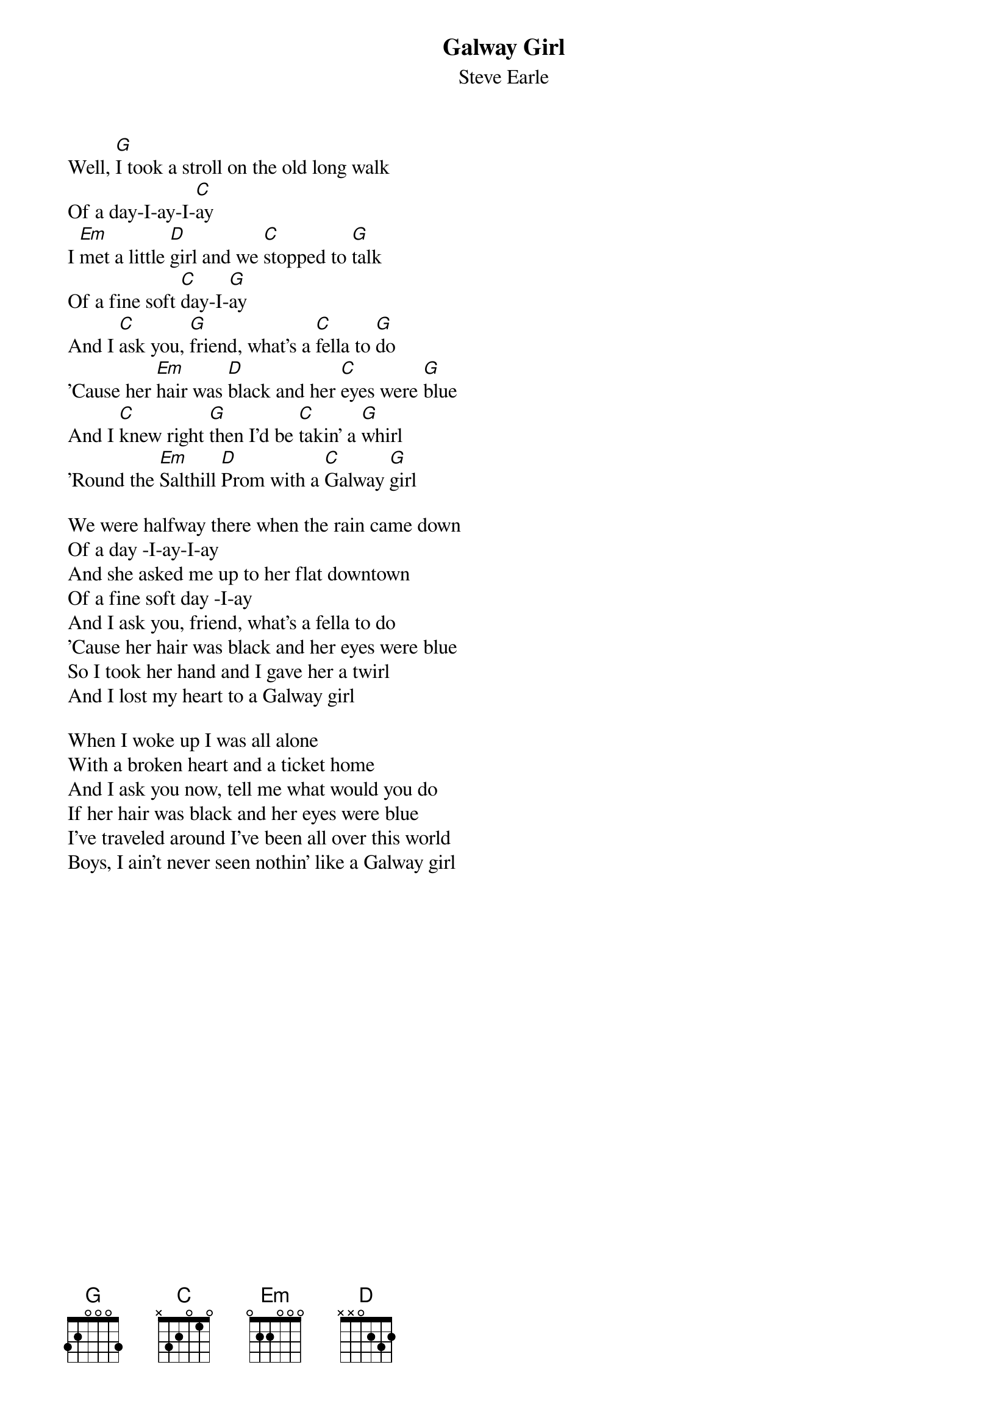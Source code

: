 {title: Galway Girl}
{subtitle: Steve Earle}
{key: G}

Well, [G]I took a stroll on the old long walk
Of a day-I-ay-I-[C]ay
I [Em]met a little [D]girl and we [C]stopped to [G]talk
Of a fine soft [C]day-I-[G]ay
And I [C]ask you, [G]friend, what's a [C]fella to [G]do
'Cause her [Em]hair was [D]black and her [C]eyes were [G]blue
And I [C]knew right [G]then I'd be [C]takin' a [G]whirl
'Round the [Em]Salthill [D]Prom with a [C]Galway [G]girl

We were halfway there when the rain came down
Of a day -I-ay-I-ay
And she asked me up to her flat downtown
Of a fine soft day -I-ay
And I ask you, friend, what's a fella to do
'Cause her hair was black and her eyes were blue
So I took her hand and I gave her a twirl
And I lost my heart to a Galway girl

When I woke up I was all alone
With a broken heart and a ticket home
And I ask you now, tell me what would you do
If her hair was black and her eyes were blue
I've traveled around I've been all over this world
Boys, I ain't never seen nothin' like a Galway girl